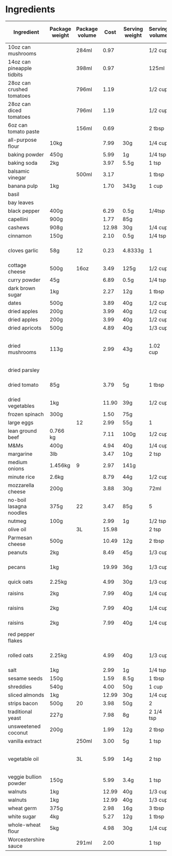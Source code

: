 * Ingredients
  |----------------------------+----------------+----------------+-------+----------------+----------------+------------------+-----------------+-------------+----------------------------+----------------------------+----------------------+----------------------+--------------------------------------------------------|
  | Ingredient                 | Package weight | Package volume |  Cost | Serving weight | Serving volume | Serving calories | Serving protein | Serving fat | Serving backpacking weight | Serving backpacking volume | Cost / 1000 calories | Cost / 100 g protein | Note                                                   |
  |----------------------------+----------------+----------------+-------+----------------+----------------+------------------+-----------------+-------------+----------------------------+----------------------------+----------------------+----------------------+--------------------------------------------------------|
  | 10oz can mushrooms         |                | 284ml          |  0.97 |                | 1/2 cup        |               35 | 2g              | 0g          |                            |                            |               11.710 |               20.493 |                                                        |
  | 14oz can pineapple tidbits |                | 398ml          |  0.97 |                | 125ml          |               70 | 1g              | 0g          |                            |                            |                4.352 |               30.465 | Dole                                                   |
  | 28oz can crushed tomatoes  |                | 796ml          |  1.19 |                | 1/2 cup        |               50 | 3g              | 0g          |                            |                            |                3.588 |                5.980 |                                                        |
  | 28oz can diced tomatoes    |                | 796ml          |  1.19 |                | 1/2 cup        |               30 | 1g              | 0g          |                            |                            |                5.980 |               17.940 |                                                        |
  | 6oz can tomato paste       |                | 156ml          |  0.69 |                | 2 tbsp         |               20 | 1g              | 0g          |                            |                            |                6.635 |               13.269 |                                                        |
  | all-purpose flour          | 10kg           |                |  7.99 | 30g            | 1/4 cup        |              110 | 4g              | 0.5g        |                            |                            |                0.218 |                0.599 |                                                        |
  | baking powder              | 450g           |                |  5.99 | 1g             | 1/4 tsp        |                0 | 0g              | 0g          |                            |                            |                      |                      |                                                        |
  | baking soda                | 2kg            |                |  3.97 | 5.5g           | 1 tsp          |                0 | 0g              | 0g          |                            |                            |                      |                      |                                                        |
  | balsamic vinegar           |                | 500ml          |  3.17 |                | 1 tbsp         |               15 | 0.1g            | 0g          |                            |                            |                6.340 |               95.100 |                                                        |
  | banana pulp                | 1kg            |                |  1.70 | 343g           | 1 cup          |                  |                 |             |                            |                            |                      |                      |                                                        |
  | basil                      |                |                |       |                |                |                  |                 |             |                            |                            |                      |                      |                                                        |
  | bay leaves                 |                |                |       |                |                |                  |                 |             |                            |                            |                      |                      |                                                        |
  | black pepper               | 400g           |                |  6.29 | 0.5g           | 1/4tsp         |                0 | 0.1             | 0g          |                            |                            |                      |                7.862 |                                                        |
  | capellini                  | 900g           |                |  1.77 | 85g            |                |              310 | 11g             | 1.5g        |                            |                            |                0.539 |                1.520 |                                                        |
  | cashews                    | 908g           |                | 12.98 | 30g            | 1/4 cup        |              180 | 6g              | 14g         |                            | 1/4 cup                    |                2.383 |                7.148 |                                                        |
  | cinnamon                   | 150g           |                |  2.10 | 0.5g           | 1/4 tsp        |                0 |                 |             |                            |                            |                      |                      |                                                        |
  | cloves garlic              | 58g            | 12             |  0.23 | 4.8333g        | 1              |            8.955 | 0.379g          | 0.03g       |                            |                            |                2.140 |                5.057 | 195g for 3 bulbs garlic for 0.58                       |
  | cottage cheese             | 500g           | 16oz           |  3.49 | 125g           | 1/2 cup        |              100 | 14g             | 2.5g        |                            |                            |                8.725 |                6.232 | 2%                                                     |
  | curry powder               | 45g            |                |  6.89 | 0.5g           | 1/4 tsp        |                0 | 0g              | 0g          |                            |                            |                      |                      |                                                        |
  | dark brown sugar           | 1kg            |                |  2.27 | 12g            | 1 tbsp         |               48 | 0g              | 0g          |                            |                            |                0.568 |                      |                                                        |
  | dates                      | 500g           |                |  3.89 | 40g            | 1/2 cup        |              140 | 1g              | 0g          |                            |                            |                2.223 |               31.120 |                                                        |
  | dried apples               | 200g           |                |  3.99 | 40g            | 1/2 cup        |              110 | 0.4g            |             |                            | 1/2 cup                    |                7.255 |              199.500 |                                                        |
  | dried apples               | 200g           |                |  3.99 | 40g            | 1/2 cup        |              110 | 0.4g            |             |                            | 1/2 cup                    |                7.255 |              199.500 |                                                        |
  | dried apricots             | 500g           |                |  4.89 | 40g            | 1/3 cup        |              120 | 1g              |             |                            | 1/3 cup                    |                3.260 |               39.120 | NN                                                     |
  | dried mushrooms            | 113g           |                |  2.99 | 43g            | 1.02 cup       |               70 | 7g              | 0.5g        |                            |                            |               16.254 |               16.254 | shiitake mushrooms purchased from local oriental store |
  | dried parsley              |                |                |       |                |                |                  |                 |             |                            |                            |                      |                      |                                                        |
  | dried tomato               | 85g            |                |  3.79 | 5g             | 1 tbsp         |               15 | 1g              | 0g          |                            |                            |               14.863 |               22.294 | Mezzetta sun-ripened dried tomatos                     |
  | dried vegetables           | 1kg            |                | 11.90 | 39g            | 1/2 cup        |                  |                 |             |                            |                            |                      |                      |                                                        |
  | frozen spinach             | 300g           |                |  1.50 | 75g            |                |               25 | 3g              | 0.5g        |                            |                            |               15.000 |               12.500 |                                                        |
  | large eggs                 |                | 12             |  2.99 | 55g            | 1              |               72 | 6.3g            | 4.8g        |                            |                            |                3.461 |                3.955 |                                                        |
  | lean ground beef           | 0.766 kg       |                |  7.11 | 100g           | 1/2 cup        |              220 | 20g             | 15g         |                            |                            |                4.219 |                4.641 | Superstore                                             |
  | M&Ms                       | 400g           |                |  4.94 | 40g            | 1/4 cup        |              200 | 2g              | 8g          |                            |                            |                2.470 |               24.700 |                                                        |
  | margarine                  | 3lb            |                |  3.47 | 10g            | 2 tsp          |               70 | 0g              | 8g          |                            |                            |                0.364 |                      |                                                        |
  | medium onions              | 1.456kg        | 9              |  2.97 | 141g           |                |               69 | 1.60g           | 0.114g      |                            |                            |                4.168 |               17.976 |                                                        |
  | minute rice                | 2.6kg          |                |  8.79 | 44g            | 1/2 cup        |              160 | 4g              | 0g          |                            |                            |                0.930 |                3.719 |                                                        |
  | mozzarella cheese          | 200g           |                |  3.88 | 30g            | 72ml           |               90 | 9g              | 5g          |                            |                            |                6.467 |                6.467 |                                                        |
  | no-boil lasagna noodles    | 375g           | 22             |  3.47 | 85g            | 5              |              320 | 11g             | 1.5g        |                            |                            |                2.458 |                7.150 | Catelli                                                |
  | nutmeg                     | 100g           |                |  2.99 | 1g             | 1/2 tsp        |                5 |                 |             |                            |                            |                5.980 |                      |                                                        |
  | olive oil                  |                | 3L             | 15.98 |                | 2 tsp          |               80 | 0g              | 9g          |                            |                            |                0.666 |                      |                                                        |
  | Parmesan cheese            | 500g           |                | 10.49 | 12g            | 2 tbsp         |               50 | 4g              | 4g          |                            |                            |                5.035 |                6.294 |                                                        |
  | peanuts                    | 2kg            |                |  8.49 | 45g            | 1/3 cup        |              290 | 10g             | 23g         |                            |                            |                0.659 |                1.910 | NN                                                     |
  | pecans                     | 1kg            |                | 19.99 | 36g            | 1/3 cup        |              270 | 3g              | 26g         |                            |                            |                2.665 |               23.988 | NN halves, want chopped                                |
  | quick oats                 | 2.25kg         |                |  4.99 | 30g            | 1/3 cup        |              110 | 5g              | 2g          |                            |                            |                0.605 |                1.331 |                                                        |
  | raisins                    | 2kg            |                |  7.99 | 40g            | 1/4 cup        |              130 | 1g              | 0g          |                            | 1/4 cup                    |                1.229 |               15.980 | NN Thompson                                            |
  | raisins                    | 2kg            |                |  7.99 | 40g            | 1/4 cup        |              130 | 1g              | 0g          |                            | 1/4 cup                    |                1.229 |               15.980 | NN Thompson                                            |
  | raisins                    | 2kg            |                |  7.99 | 40g            | 1/4 cup        |              130 | 1g              | 0g          |                            | 1/4 cup                    |                1.229 |               15.980 | NN Thompson                                            |
  | red pepper flakes          |                |                |       |                |                |                  |                 |             |                            |                            |                      |                      |                                                        |
  | rolled oats                | 2.25kg         |                |  4.99 | 40g            | 1/3 cup        |              110 | 5g              | 2g          |                            |                            |                0.806 |                1.774 | TODO: need a consistent price/nutrition                |
  | salt                       | 1kg            |                |  2.99 | 1g             | 1/4 tsp        |                0 | 0g              | 0g          |                            |                            |                      |                      |                                                        |
  | sesame seeds               | 150g           |                |  1.59 | 8.5g           | 1 tbsp         |               52 | 1.6g            | 4.5g        |                            |                            |                1.733 |                5.631 |                                                        |
  | shreddies                  | 540g           |                |  4.00 | 50g            | 1 cup          |              180 | 1g              | 4g          |                            | 1 cup                      |                2.058 |               37.037 |                                                        |
  | sliced almonds             | 1kg            |                | 12.99 | 30g            | 1/4 cup        |              190 | 6g              | 16g         |                            |                            |                2.051 |                6.495 |                                                        |
  | strips bacon               | 500g           | 20             |  3.98 | 50g            | 2              |              200 | 4g              | 19g         |                            |                            |                1.990 |                9.950 | (per slice)                                            |
  | traditional yeast          | 227g           |                |  7.98 | 8g             | 2 1/4 tsp      |                0 | 0.3g            | 0g          |                            |                            |                      |               93.744 |                                                        |
  | unsweetened coconut        | 200g           |                |  1.99 | 12g            | 2 tbsp         |               90 | 1g              | 7g          |                            |                            |                1.327 |               11.940 |                                                        |
  | vanilla extract            |                | 250ml          |  3.00 | 5g             | 1 tsp          |                0 | 0g              | 0g          |                            |                            |                      |                      |                                                        |
  | vegetable oil              |                | 3L             |  5.99 | 14g            | 2 tsp          |               80 | 0g              | 9g          |                            |                            |                0.250 |                      | using canola oil, TODO: get nutrition for best price   |
  | veggie bullion powder      | 150g           |                |  5.99 | 3.4g           | 1 tsp          |               10 | 0.1g            | 0g          |                            |                            |               13.577 |              135.773 |                                                        |
  | walnuts                    | 1kg            |                | 12.99 | 40g            | 1/3 cup        |              280 | 6g              | 26g         |                            | 1/3 cup                    |                1.856 |                8.660 | NN pieces                                              |
  | walnuts                    | 1kg            |                | 12.99 | 40g            | 1/3 cup        |              280 | 6g              | 26g         |                            | 1/3 cup                    |                1.856 |                8.660 | NN pieces                                              |
  | wheat germ                 | 375g           |                |  2.98 | 16g            | 3 tbsp         |               60 | 5g              | 1.5g        |                            |                            |                2.119 |                2.543 |                                                        |
  | white sugar                | 4kg            |                |  5.27 | 12g            | 1 tbsp         |               48 | 0g              | 0g          |                            |                            |                0.329 |                      |                                                        |
  | whole-wheat flour          | 5kg            |                |  4.98 | 30g            | 1/4 cup        |              110 | 4g              | 0.5g        |                            |                            |                0.272 |                0.747 |                                                        |
  | Worcestershire sauce       |                | 291ml          |  2.00 |                | 1 tsp          |                0 | 0g              | 0g          |                            |                            |                      |                      |                                                        |
  |----------------------------+----------------+----------------+-------+----------------+----------------+------------------+-----------------+-------------+----------------------------+----------------------------+----------------------+----------------------+--------------------------------------------------------|
  #+TBLFM: $12='(nts-nan (ignore-errors (otdb-recipe-database-calorie-costs $2 $3 $4 $5 $6 $7)))::$13='(nts-nan (ignore-errors (otdb-recipe-database-protein-costs $2 $3 $4 $5 $6 $8)))
